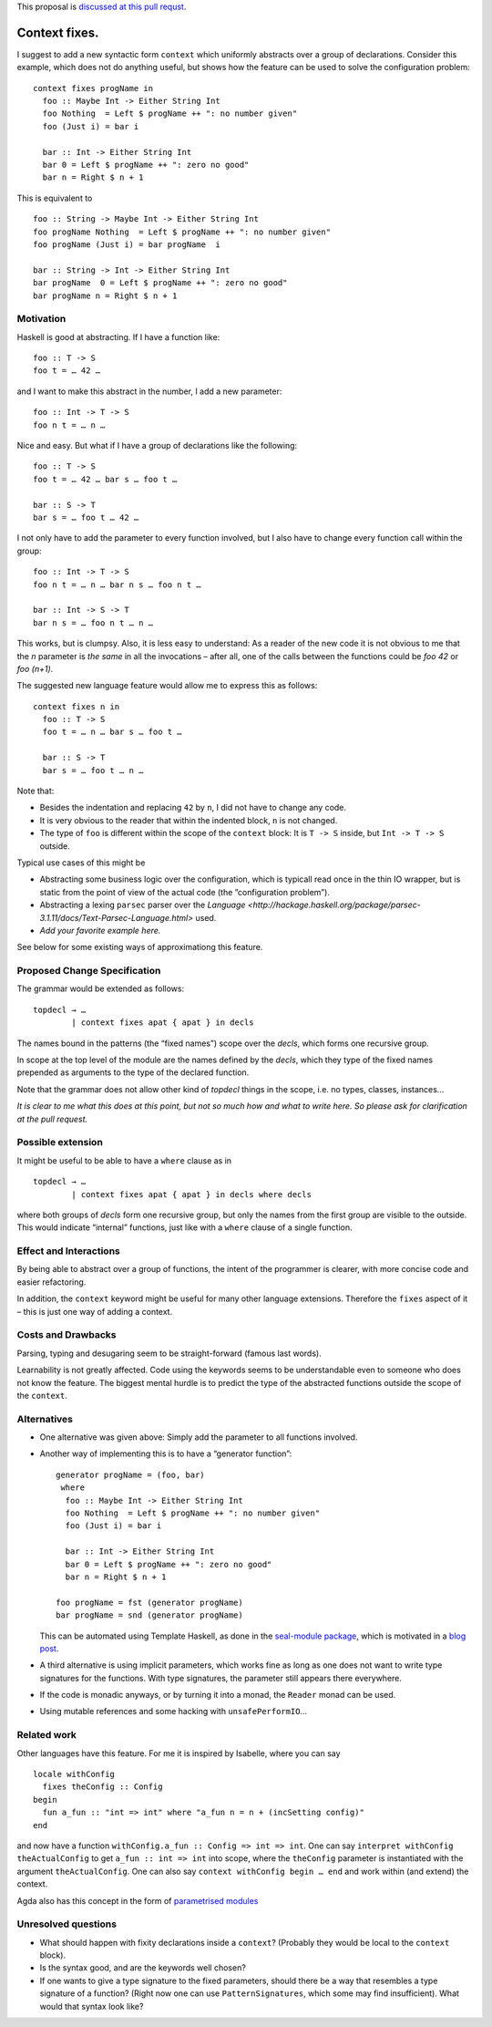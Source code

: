 .. proposal-number:: Leave blank. This will be filled in when the proposal is
                     accepted.

.. trac-ticket:: Leave blank. This will eventually be filled with the Trac
                 ticket number which will track the progress of the
                 implementation of the feature.

.. implemented:: Leave blank. This will be filled in with the first GHC version which
                 implements the described feature.

.. highlight:: haskell

This proposal is `discussed at this pull requst <https://github.com/ghc-proposals/ghc-proposals/pull/40>`_.

Context fixes.
==============

I suggest to add a new syntactic form ``context`` which uniformly abstracts over a group of declarations. Consider this example, which does not do anything useful, but shows how the feature can be used to solve the configuration problem:

::

  context fixes progName in
    foo :: Maybe Int -> Either String Int
    foo Nothing  = Left $ progName ++ ": no number given"
    foo (Just i) = bar i
    
    bar :: Int -> Either String Int
    bar 0 = Left $ progName ++ ": zero no good"
    bar n = Right $ n + 1


This is equivalent to 

::

  foo :: String -> Maybe Int -> Either String Int
  foo progName Nothing  = Left $ progName ++ ": no number given"
  foo progName (Just i) = bar progName  i
  
  bar :: String -> Int -> Either String Int
  bar progName  0 = Left $ progName ++ ": zero no good"
  bar progName n = Right $ n + 1


Motivation
------------

Haskell is good at abstracting. If I have a function like::

  foo :: T -> S
  foo t = … 42 …

and I want to make this abstract in the number, I add a new parameter::

  foo :: Int -> T -> S
  foo n t = … n …

Nice and easy. But what if I have a group of declarations like the following::

  foo :: T -> S
  foo t = … 42 … bar s … foo t …
  
  bar :: S -> T
  bar s = … foo t … 42 …

I not only have to add the parameter to every function involved, but I also have to change every function call within the group::

  foo :: Int -> T -> S
  foo n t = … n … bar n s … foo n t …
  
  bar :: Int -> S -> T
  bar n s = … foo n t … n … 

This works, but is clumpsy. Also, it is less easy to understand: As a reader of the new code it is not obvious to me that the `n` parameter is *the same* in all the invocations – after all, one of the calls between the functions could be `foo 42` or `foo (n+1)`.

The suggested new language feature would allow me to express this as follows::

  context fixes n in
    foo :: T -> S
    foo t = … n … bar s … foo t …

    bar :: S -> T
    bar s = … foo t … n …

Note that:

* Besides the indentation and replacing ``42`` by ``n``, I did not have to change any code.
* It is very obvious to the reader that within the indented block, ``n`` is not changed.
* The type of ``foo`` is different within the scope of the ``context`` block: It is ``T -> S`` inside, but ``Int -> T -> S`` outside.

Typical use cases of this might be

* Abstracting some business logic over the configuration, which is typicall read once in the thin IO wrapper, but is static from the point of view of the actual code (the ”configuration problem”).
* Abstracting a lexing ``parsec`` parser over the `Language <http://hackage.haskell.org/package/parsec-3.1.11/docs/Text-Parsec-Language.html>` used.
* *Add your favorite example here.*

See below for some existing ways of approximationg this feature.

Proposed Change Specification
-----------------------------

The grammar would be extended as follows::

  topdecl → …
          | context fixes apat { apat } in decls
          
The names bound in the patterns (the “fixed names”) scope over the *decls*, which forms one recursive group.

In scope at the top level of the module are the names defined by the *decls*, which they type of the fixed names prepended as arguments to the type of the declared function.

Note that the grammar does not allow other kind of *topdecl* things in the scope, i.e. no types, classes, instances…

*It is clear to me what this does at this point, but not so much how and what to write here. So please ask for clarification at the pull request.*

Possible extension
------------------

It might be useful to be able to have a ``where`` clause as in

::

  topdecl → …
          | context fixes apat { apat } in decls where decls

where both groups of *decls* form one recursive group, but only the names from the first group are visible to the outside. This would indicate “internal” functions, just like with a ``where`` clause of a single function.


Effect and Interactions
-----------------------

By being able to abstract over a group of functions, the intent of the programmer is clearer, with more concise code and easier refactoring.

In addition, the ``context`` keyword might be useful for many other language extensions. Therefore the ``fixes`` aspect of it – this is just one way of adding a context.


Costs and Drawbacks
-------------------
Parsing, typing and desugaring seem to be straight-forward (famous last words).

Learnability is not greatly affected. Code using the keywords seems to be understandable even to someone who does not know the feature. The biggest mental hurdle is to predict the type of the abstracted functions outside the scope of the ``context``.


Alternatives
------------

* One alternative was given above: Simply add the parameter to all functions involved.

* Another way of implementing this is to have a “generator function”::

    generator progName = (foo, bar)
     where
      foo :: Maybe Int -> Either String Int
      foo Nothing  = Left $ progName ++ ": no number given"
      foo (Just i) = bar i

      bar :: Int -> Either String Int
      bar 0 = Left $ progName ++ ": zero no good"
      bar n = Right $ n + 1

    foo progName = fst (generator progName)
    bar progName = snd (generator progName)

  This can be automated using Template Haskell, as done in the `seal-module package <https://hackage.haskell.org/package/seal-module>`_, which is motivated in a `blog post <https://www.joachim-breitner.de/blog/443-A_Solution_to_the_Configuration_Problem_in_Haskell>`_.

* A third alternative is using implicit parameters, which works fine as long as one does not want to write type signatures for the functions. With type signatures, the parameter still appears there everywhere.

* If the code is monadic anyways, or by turning it into a monad, the ``Reader`` monad can be used.

* Using mutable references and some hacking with ``unsafePerformIO``…

Related work
------------

Other languages have this feature. For me it is inspired by Isabelle, where you can say

::

  locale withConfig
    fixes theConfig :: Config
  begin
    fun a_fun :: "int => int" where "a_fun n = n + (incSetting config)"
  end

and now have a function ``withConfig.a_fun :: Config => int => int``. One can say ``interpret withConfig theActualConfig`` to get ``a_fun :: int => int`` into scope, where the ``theConfig`` parameter is instantiated with the argument ``theActualConfig``. One can also say ``context withConfig begin … end`` and work within (and extend) the context.

Agda also has this concept in the form of `parametrised modules <http://wiki.portal.chalmers.se/agda/pmwiki.php?n=ReferenceManual.Modules#param>`_




Unresolved questions
--------------------

* What should happen with fixity declarations inside a ``context``? (Probably they would be local to the ``context`` block).
* Is the syntax good, and are the keywords well chosen?
* If one wants to give a type signature to the fixed parameters, should there be a way that resembles a type signature of a function? (Right now one can use ``PatternSignatures``, which some may find insufficient). What would that syntax look like?

